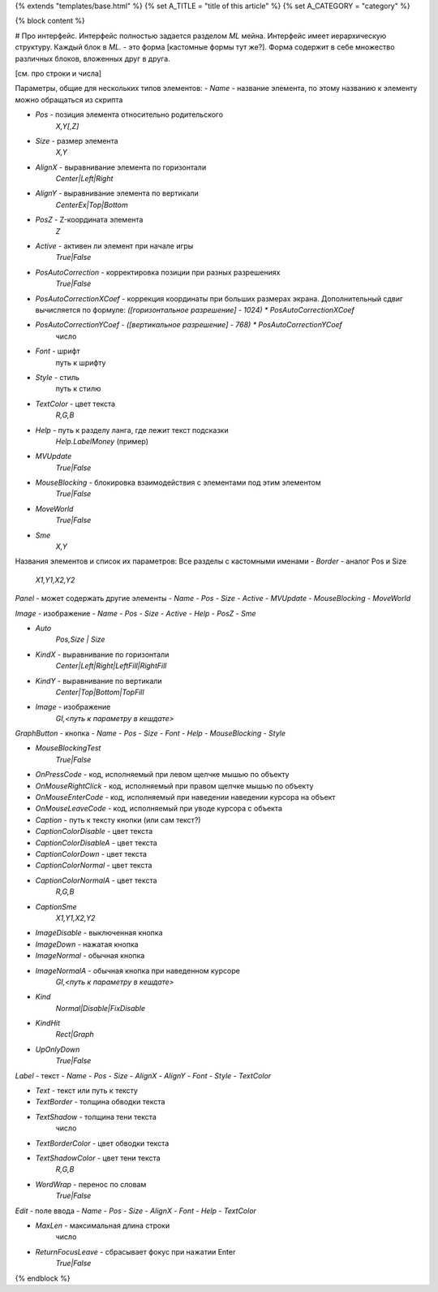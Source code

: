 {% extends "templates/base.html" %}
{% set A_TITLE = "title of this article" %}
{% set A_CATEGORY = "category" %}

{% block content %}

# Про интерфейс.
Интерфейс полностью задается разделом `ML` мейна. Интерфейс имеет иерархическую структуру.
Каждый блок в `ML.` - это форма [кастомные формы тут же?]. Форма содержит в себе множество различных блоков, вложенных друг в друга.

[см. про строки и числа]

Параметры, общие для нескольких типов элементов:
- `Name` - название элемента, по этому названию к элементу можно обращаться из скрипта

- `Pos` - позиция элемента относительно родительского
    `X,Y[,Z]`
- `Size` - размер элемента
    `X,Y`
- `AlignX` - выравнивание элемента по горизонтали
    `Center|Left|Right`
- `AlignY` - выравнивание элемента по вертикали
    `CenterEx|Top|Bottom`
- `PosZ` - Z-координата элемента
    `Z`
- `Active` - активен ли элемент при начале игры
    `True|False`
- `PosAutoCorrection` - корректировка позиции при разных разрешениях
    `True|False`
- `PosAutoCorrectionXCoef` - коррекция координаты при больших размерах экрана. Дополнительный сдвиг вычисляется по формуле: `([горизонтальное разрешение] - 1024) * PosAutoCorrectionXCoef`
- `PosAutoCorrectionYCoef` - `([вертикальное разрешение] - 768) * PosAutoCorrectionYCoef`
    число

- `Font` - шрифт
    путь к шрифту
- `Style` - стиль
    путь к стилю
- `TextColor` - цвет текста
    `R,G,B`

- `Help` - путь к разделу ланга, где лежит текст подсказки
    `Help.LabelMoney` (пример)
- `MVUpdate`
    `True|False`
- `MouseBlocking` - блокировка взаимодействия с элементами под этим элементом
    `True|False`
- `MoveWorld`
    `True|False`
- `Sme`
    `X,Y`



Названия элементов и список их параметров:
Все разделы с кастомными именами
- `Border` - аналог Pos и Size
    `X1,Y1,X2,Y2`


`Panel` - может содержать другие элементы
- `Name`
- `Pos`
- `Size`
- `Active`
- `MVUpdate`
- `MouseBlocking`
- `MoveWorld`


`Image` - изображение
- `Name`
- `Pos`
- `Size`
- `Active`
- `Help`
- `PosZ`
- `Sme`

- `Auto`
    `Pos,Size | Size`
- `KindX` - выравнивание по горизонтали
    `Center|Left|Right|LeftFill|RightFill`
- `KindY` - выравнивание по вертикали
    `Center|Top|Bottom|TopFill`
- `Image` - изображение
    `GI,<путь к параметру в кешдате>`


`GraphButton` - кнопка
- `Name`
- `Pos`
- `Size`
- `Font`
- `Help`
- `MouseBlocking`
- `Style`

- `MouseBlockingTest`
    `True|False`
- `OnPressCode` - код, исполняемый при левом щелчке мышью по объекту
- `OnMouseRightClick` - код, исполняемый при правом щелчке мышью по объекту
- `OnMouseEnterCode` - код, исполняемый при наведении наведении курсора на объект
- `OnMouseLeaveCode` - код, исполняемый при уводе курсора с объекта
- `Caption` - путь к тексту кнопки (или сам текст?)
- `CaptionColorDisable` - цвет текста
- `CaptionColorDisableA` - цвет текста
- `CaptionColorDown` - цвет текста
- `CaptionColorNormal` - цвет текста
- `CaptionColorNormalA` - цвет текста
    `R,G,B`
- `CaptionSme`
    `X1,Y1,X2,Y2`
- `ImageDisable` - выключенная кнопка
- `ImageDown` - нажатая кнопка
- `ImageNormal` - обычная кнопка
- `ImageNormalA` - обычная кнопка при наведенном курсоре
    `GI,<путь к параметру в кешдате>`
- `Kind`
    `Normal|Disable|FixDisable`
- `KindHit`
    `Rect|Graph`
- `UpOnlyDown`
    `True|False`


`Label` - текст
- `Name`
- `Pos`
- `Size`
- `AlignX`
- `AlignY`
- `Font`
- `Style`
- `TextColor`

- `Text` - текст или путь к тексту
- `TextBorder` - толщина обводки текста
- `TextShadow` - толщина тени текста
    число
- `TextBorderColor` - цвет обводки текста
- `TextShadowColor` - цвет тени текста
    `R,G,B`
- `WordWrap` - перенос по словам
    `True|False`


`Edit` - поле ввода
- `Name`
- `Pos`
- `Size`
- `AlignX`
- `Font`
- `Help`
- `TextColor`

- `MaxLen` - максимальная длина строки
    число
- `ReturnFocusLeave` - сбрасывает фокус при нажатии Enter
    `True|False`

{% endblock %}

